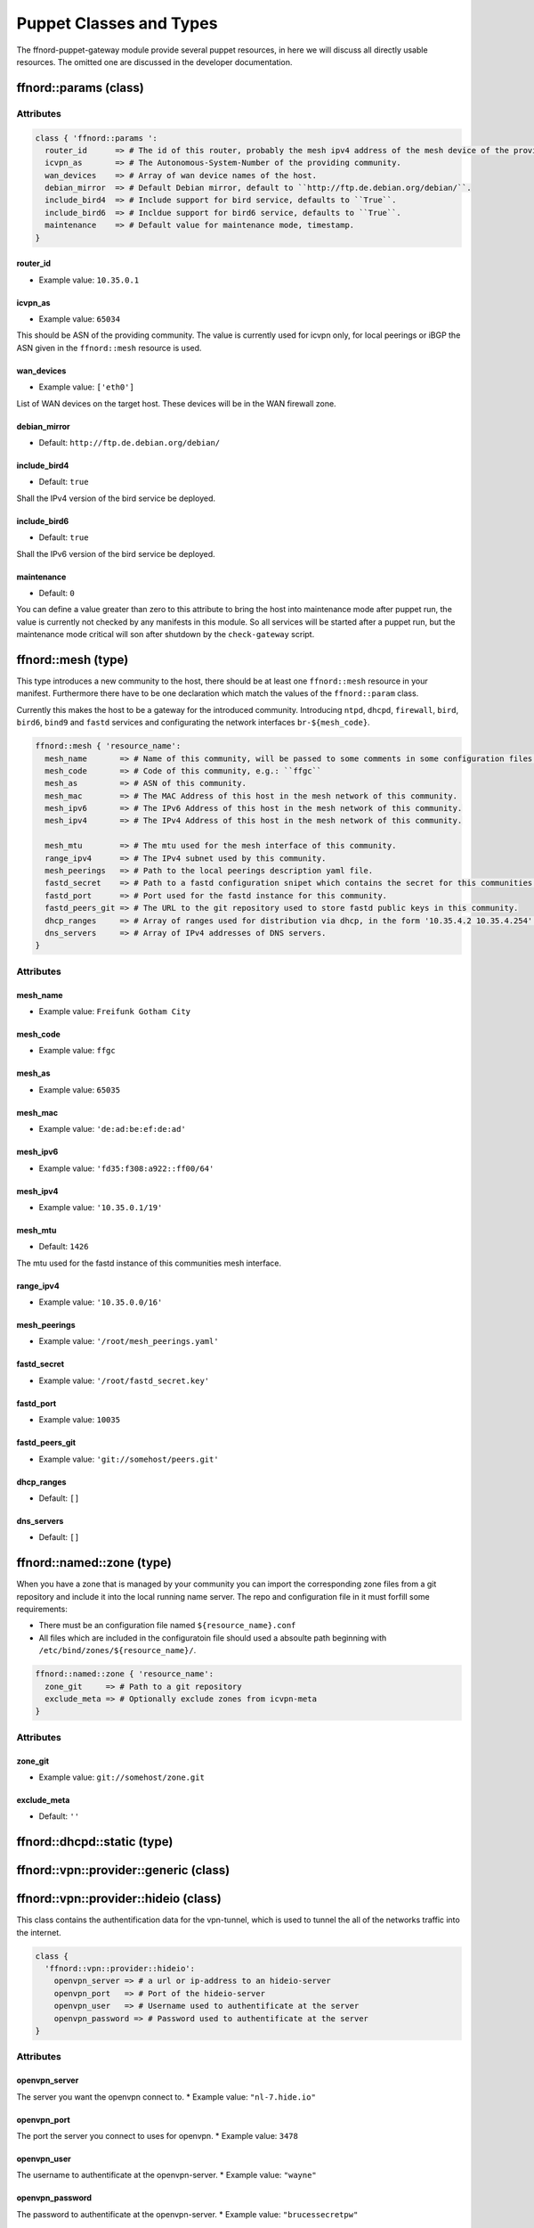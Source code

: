 Puppet Classes and Types
========================

The ffnord-puppet-gateway module provide several puppet resources, in here
we will discuss all directly usable resources. The omitted one are discussed
in the developer documentation.

ffnord::params (class)
----------------------


Attributes
``````````
.. code-block:: ruby

  class { 'ffnord::params ':
    router_id      => # The id of this router, probably the mesh ipv4 address of the mesh device of the providing community.
    icvpn_as       => # The Autonomous-System-Number of the providing community.
    wan_devices    => # Array of wan device names of the host.
    debian_mirror  => # Default Debian mirror, default to ``http://ftp.de.debian.org/debian/``.
    include_bird4  => # Include support for bird service, defaults to ``True``.
    include_bird6  => # Incldue support for bird6 service, defaults to ``True``.
    maintenance    => # Default value for maintenance mode, timestamp.
  }

router_id
.........
* Example value: ``10.35.0.1``

icvpn_as
........
* Example value: ``65034``

This should be ASN of the providing community. The value is currently used for icvpn only,
for local peerings or iBGP the ASN given in the ``ffnord::mesh`` resource is used.

wan_devices
...........
* Example value: ``['eth0']``

List of WAN devices on the target host. These devices will be in the WAN firewall zone.

debian_mirror
.............
* Default: ``http://ftp.de.debian.org/debian/``

include_bird4
.............
* Default: ``true``

Shall the IPv4 version of the bird service be deployed.

include_bird6
.............
* Default: ``true``

Shall the IPv6 version of the bird service be deployed.

maintenance
...........
* Default: ``0``

You can define a value greater than zero to this attribute to bring the host into maintenance
mode after puppet run, the value is currently not checked by any manifests in this module.
So all services will be started after a puppet run, but the maintenance mode critical
will son after shutdown by the ``check-gateway`` script.

ffnord::mesh (type)
-------------------

This type introduces a new community to the host, there should be at least one ``ffnord::mesh`` resource in your manifest. Furthermore there have to be one declaration which match the values of the ``ffnord::param`` class.

Currently this makes the host to be a gateway for the introduced community.
Introducing ``ntpd``, ``dhcpd``, ``firewall``, ``bird``, ``bird6``, ``bind9`` and ``fastd`` services and configurating the network interfaces ``br-${mesh_code}``.

.. code-block:: ruby

  ffnord::mesh { 'resource_name':
    mesh_name       => # Name of this community, will be passed to some comments in some configuration files.
    mesh_code       => # Code of this community, e.g.: ``ffgc``
    mesh_as         => # ASN of this community.
    mesh_mac        => # The MAC Address of this host in the mesh network of this community.
    mesh_ipv6       => # The IPv6 Address of this host in the mesh network of this community.
    mesh_ipv4       => # The IPv4 Address of this host in the mesh network of this community.

    mesh_mtu        => # The mtu used for the mesh interface of this community.
    range_ipv4      => # The IPv4 subnet used by this community.
    mesh_peerings   => # Path to the local peerings description yaml file.
    fastd_secret    => # Path to a fastd configuration snipet which contains the secret for this communities host.
    fastd_port      => # Port used for the fastd instance for this community.
    fastd_peers_git => # The URL to the git repository used to store fastd public keys in this community.
    dhcp_ranges     => # Array of ranges used for distribution via dhcp, in the form '10.35.4.2 10.35.4.254'.
    dns_servers     => # Array of IPv4 addresses of DNS servers.
  }

Attributes
``````````

mesh_name
.........
* Example value: ``Freifunk Gotham City``

mesh_code
.........
* Example value: ``ffgc``

mesh_as
.......
* Example value: ``65035``

mesh_mac
........
* Example value: ``'de:ad:be:ef:de:ad'``

mesh_ipv6
.........
* Example value: ``'fd35:f308:a922::ff00/64'``

mesh_ipv4
.........
* Example value: ``'10.35.0.1/19'``

mesh_mtu
........
* Default: ``1426``

The mtu used for the fastd instance of this communities mesh interface.

range_ipv4
..........
* Example value: ``'10.35.0.0/16'``

mesh_peerings
.............
* Example value: ``'/root/mesh_peerings.yaml'``

fastd_secret
............
* Example value: ``'/root/fastd_secret.key'``

fastd_port
..........
* Example value: ``10035``

fastd_peers_git
...............
* Example value: ``'git://somehost/peers.git'``

dhcp_ranges
...........
* Default: ``[]``

dns_servers
...........
* Default: ``[]``

ffnord::named::zone (type)
--------------------------
When you have a zone that is managed by your community you can import the
corresponding zone files from a git repository and include it into the local
running name server. The repo and configuration file in it must forfill some
requirements:

* There must be an configuration file named ``${resource_name}.conf``
* All files which are included in the configuratoin file should used a absoulte
  path beginning with ``/etc/bind/zones/${resource_name}/``.

.. code-block:: ruby

  ffnord::named::zone { 'resource_name':
    zone_git     => # Path to a git repository
    exclude_meta => # Optionally exclude zones from icvpn-meta
  }

Attributes
``````````

zone_git
........
* Example value: ``git://somehost/zone.git``

exclude_meta
............
* Default: ``''``

ffnord::dhcpd::static (type)
----------------------------

ffnord::vpn::provider::generic (class)
--------------------------------------

ffnord::vpn::provider::hideio (class)
-------------------------------------
This class contains the authentification data for the vpn-tunnel, which is 
used to tunnel the all of the networks traffic into the internet.

.. code-block:: ruby

  class {
    'ffnord::vpn::provider::hideio':
      openvpn_server => # a url or ip-address to an hideio-server
      openvpn_port   => # Port of the hideio-server
      openvpn_user   => # Username used to authentificate at the server
      openvpn_password => # Password used to authentificate at the server
  }

Attributes
``````````

openvpn_server
..............
The server you want the openvpn connect to.
* Example value: ``"nl-7.hide.io"``

openvpn_port
............
The port the server you connect to uses for openvpn.
* Example value: ``3478``

openvpn_user
............
The username to authentificate at the openvpn-server.
* Example value: ``"wayne"``

openvpn_password
................
The password to authentificate at the openvpn-server.
* Example value: ``"brucessecretpw"``


ffnord::icvpn::setup (type)
---------------------------
This type contains all information, which is used to connect to the icvpn
and establish BGP-peerings with other communitys.

.. code-block:: ruby

  ffnord :: icvpn::setup {
    icvpn_as               => # AS of the community peering
    icvpn_ipv4_address     => # transfer network IPv4 address
    icvpn_ipv6_address     => # transfer network IPv6 address
    icvpn_exclude_peerings => # Lists of icvpn names
  
    tinc_keyfile => # Private Key for tinc
  }

Attributes
``````````

icvpn_as
........
The ASN of your Community, must be the same as ``mesh_as`` in ``ffnord::mesh``.
* Example value: ``65035``

icvpn_ipv4_address
..................
* Example value: ``"10.112.0.1"``

icvpn_ipv6_address
..................
* Example value: ``"fec0::a:cf:0:35",``

icvpn_exclude_peerings
......................
* Example value: ``[gotham]``

tinc_keyfile
............
* Example value: ``"/root/tinc_rsa_key.priv"``


ffnord::monitor::munin (class)
------------------------------

ffnord::alfred (class)
----------------------

ffnord::etckeeper (class)
-------------------------


